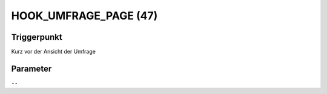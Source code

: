 HOOK_UMFRAGE_PAGE (47)
======================

Triggerpunkt
""""""""""""

Kurz vor der Ansicht der Umfrage

Parameter
"""""""""

``--``
